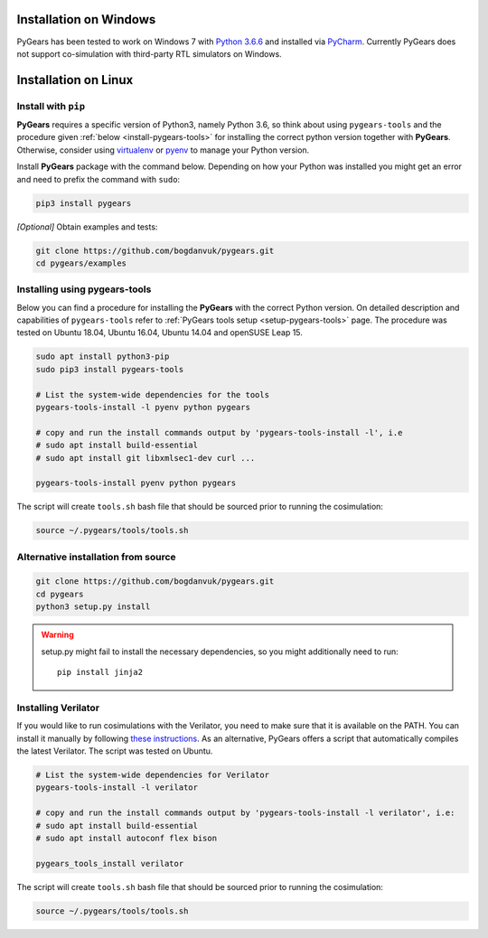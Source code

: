 .. _install:

Installation on Windows
=======================

PyGears has been tested to work on Windows 7 with `Python 3.6.6 <https://www.python.org/ftp/python/3.6.6/python-3.6.6.exe>`_ and installed via `PyCharm <https://www.jetbrains.com/pycharm/>`_. Currently PyGears does not support co-simulation with third-party RTL simulators on Windows.

Installation on Linux
=====================

Install with ``pip``
--------------------

**PyGears** requires a specific version of Python3, namely Python 3.6, so think about using ``pygears-tools`` and the procedure given :ref:`below <install-pygears-tools>` for installing the correct python version together with **PyGears**. Otherwise, consider using `virtualenv <https://virtualenv.pypa.io/en/stable/>`_ or `pyenv <https://github.com/pyenv/pyenv>`_ to manage your Python version.

Install **PyGears** package with the command below. Depending on how your Python was installed you might get an error and need to prefix the command with ``sudo``:

.. code-block:: bash

   pip3 install pygears

*[Optional]* Obtain examples and tests:

.. code-block:: bash

   git clone https://github.com/bogdanvuk/pygears.git
   cd pygears/examples

.. _install-pygears-tools:

Installing using pygears-tools
------------------------------

Below you can find a procedure for installing the **PyGears** with the correct Python version. On detailed description and capabilities of ``pygears-tools`` refer to :ref:`PyGears tools setup <setup-pygears-tools>` page. The procedure was tested on Ubuntu 18.04, Ubuntu 16.04, Ubuntu 14.04 and openSUSE Leap 15.

.. code-block:: bash

   sudo apt install python3-pip
   sudo pip3 install pygears-tools

   # List the system-wide dependencies for the tools
   pygears-tools-install -l pyenv python pygears

   # copy and run the install commands output by 'pygears-tools-install -l', i.e
   # sudo apt install build-essential
   # sudo apt install git libxmlsec1-dev curl ...

   pygears-tools-install pyenv python pygears

The script will create ``tools.sh`` bash file that should be sourced prior to running the cosimulation: 

.. code-block:: bash

   source ~/.pygears/tools/tools.sh

Alternative installation from source
------------------------------------

.. code-block:: bash

  git clone https://github.com/bogdanvuk/pygears.git
  cd pygears
  python3 setup.py install

.. warning::

  setup.py might fail to install the necessary dependencies, so you might additionally need to run::

    pip install jinja2

Installing Verilator
--------------------

If you would like to run cosimulations with the Verilator, you need to make sure that it is available on the PATH. You can install it manually by following `these instructions <https://www.veripool.org/projects/verilator/wiki/Installing>`_. As an alternative, PyGears offers a script that automatically compiles the latest Verilator. The script was tested on Ubuntu.

.. code-block:: bash

   # List the system-wide dependencies for Verilator
   pygears-tools-install -l verilator

   # copy and run the install commands output by 'pygears-tools-install -l verilator', i.e:
   # sudo apt install build-essential
   # sudo apt install autoconf flex bison

   pygears_tools_install verilator

The script will create ``tools.sh`` bash file that should be sourced prior to running the cosimulation: 

.. code-block:: bash

  source ~/.pygears/tools/tools.sh
